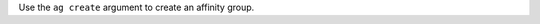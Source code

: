 .. The contents of this file may be included in multiple topics (using the includes directive).
.. The contents of this file should be modified in a way that preserves its ability to appear in multiple topics.


Use the ``ag create`` argument to create an affinity group.


